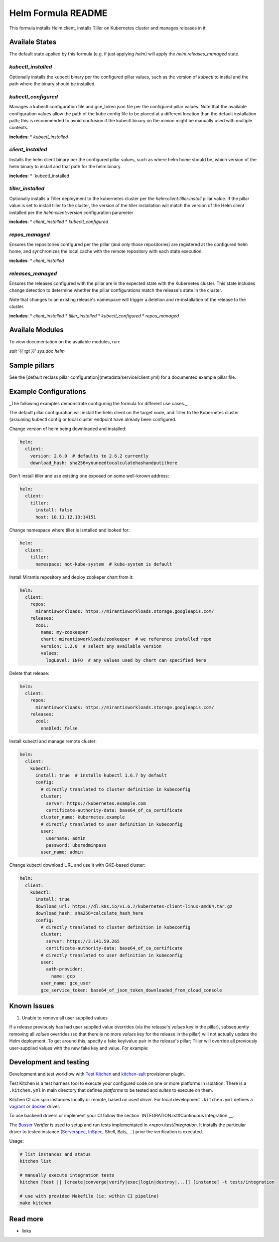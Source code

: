 
==================================
Helm Formula README
==================================

This formula installs Helm client, installs Tiller on Kubernetes cluster and
manages releases in it.

Availale States
===============

The default state applied by this formula (e.g. if just applying `helm`) will
apply the `helm.releases_managed` state.

`kubectl_installed`
------------------

Optionally installs the kubectl binary per the configured pillar values,
such as the version of `kubectl` to instlal and the path where the binary should
be installed.

`kubectl_configured`
------------------

Manages a kubectl configuration file and gce_token json file per the configured
pillar values. Note that the available configuration values allow the path of
the kube config file to be placed at a different location than the default 
installation path; this is recommended to avoid confusion if the kubectl 
binary on the minion might be manually used with multiple contexts.

**includes**:
* `kubectl_installed`

`client_installed`
------------------

Installs the helm client binary per the configured pillar values, such as where 
helm home should be, which version of the helm binary to install and that path
for the helm binary.

**includes**:
* `kubectl_installed

`tiller_installed`
------------------

Optionally installs a Tiller deployment to the kubernetes cluster per the
`helm:client:tiller:install` pillar value. If the pillar value is set to 
install tiller to the cluster, the version of the tiller installation will
match the version of the Helm client installed per the `helm:client:version`
configuration parameter

**includes**:
* `client_installed`
* `kubectl_configured`

`repos_managed`
------------------

Ensures the repositories configured per the pillar (and only those repositories) 
are registered at the configured helm home, and synchronizes the local cache 
with the remote repository with each state execution.

**includes**:
* `client_installed`

`releases_managed`
------------------

Ensures the releases configured with the pillar are in the expected state with
the Kubernetes cluster. This state includes change detection to determine 
whether the pillar configurations match the release's state in the cluster.

Note that changes to an existing release's namespace will trigger a deletion and 
re-installation of the release to the cluster.

**includes**:
* `client_installed`
* `tiller_installed`
* `kubectl_configured`
* `repos_managed`

Availale Modules
===============

To view documentation on the available modules, run: 

`salt '{{ tgt }}' sys.doc helm`

Sample pillars
==============

See the [default reclass pillar configuration](metadata/service/client.yml) for 
a documented example pillar file.

Example Configurations
======================

_The following examples demonstrate configuring the formula for different
use cases._

The default pillar configuration will install the helm client on the target 
node, and Tiller to the Kubernetes cluster (assuming kubectl config or local 
cluster endpoint have already been configured.

Change version of helm being downloaded and installed:

.. code-block:: yaml

    helm:
      client:
        version: 2.6.0  # defaults to 2.6.2 currently
        download_hash: sha256=youneedtocalculatehashandputithere

Don't install tiller and use existing one exposed on some well-known address:

.. code-block:: yaml

    helm:
      client:
        tiller:
          install: false
          host: 10.11.12.13:14151

Change namespace where tiller is isntalled and looked for:

.. code-block:: yaml

    helm:
      client:
        tiller:
          namespace: not-kube-system  # kube-system is default

Install Mirantis repository and deploy zookeper chart from it:

.. code-block:: yaml

    helm:
      client:
        repos:
          mirantisworkloads: https://mirantisworkloads.storage.googleapis.com/
        releases:
          zoo1:
            name: my-zookeeper
            chart: mirantisworkloads/zookeeper  # we reference installed repo
            version: 1.2.0  # select any available version
            values:
              logLevel: INFO  # any values used by chart can specified here

Delete that release:

.. code-block:: yaml

    helm:
      client:
        repos:
          mirantisworkloads: https://mirantisworkloads.storage.googleapis.com/
        releases:
          zoo1:
            enabled: false

Install kubectl and manage remote cluster:

.. code-block:: yaml

    helm:
      client:
        kubectl:
          install: true  # installs kubectl 1.6.7 by default
          config:
            # directly translated to cluster definition in kubeconfig
            cluster: 
              server: https://kubernetes.example.com
              certificate-authority-data: base64_of_ca_certificate
            cluster_name: kubernetes.example
            # directly translated to user definition in kubeconfig
            user:
              username: admin
              password: uberadminpass
            user_name: admin 

Change kubectl download URL and use it with GKE-based cluster:

.. code-block:: yaml

    helm:
      client:
        kubectl:
          install: true
          download_url: https://dl.k8s.io/v1.6.7/kubernetes-client-linux-amd64.tar.gz
          download_hash: sha256=calculate_hash_here
          config:
            # directly translated to cluster definition in kubeconfig
            cluster:
              server: https://3.141.59.265
              certificate-authority-data: base64_of_ca_certificate
            # directly translated to user definition in kubeconfig
            user:
              auth-provider:
                name: gcp
            user_name: gce_user
            gce_service_token: base64_of_json_token_downloaded_from_cloud_console

Known Issues
============

1. Unable to remove all user supplied values

If a release previously has had user supplied value overrides (via the 
release's `values` key in the pillar), subsequently removing all `values`
overrides (so that there is no more `values` key for the release in the 
pillar) will not actually update the Helm deployment. To get around this,
specify a fake key/value pair in the release's pillar; Tiller will override
all previously user-supplied values with the new fake key and value. For 
example:


.. code-block:: yaml
    helm:
      client:
        releases:
          zoo1:
            enabled: true
            ...
            values:
              fake_key: fake_value


Development and testing
=======================

Development and test workflow with `Test Kitchen <http://kitchen.ci>`_ and
`kitchen-salt <https://github.com/simonmcc/kitchen-salt>`_ provisioner plugin.

Test Kitchen is a test harness tool to execute your configured code on one or more platforms in isolation.
There is a ``.kitchen.yml`` in main directory that defines *platforms* to be tested and *suites* to execute on them.

Kitchen CI can spin instances locally or remote, based on used *driver*.
For local development ``.kitchen.yml`` defines a `vagrant <https://github.com/test-kitchen/kitchen-vagrant>`_ or
`docker  <https://github.com/test-kitchen/kitchen-docker>`_ driver.

To use backend drivers or implement your CI follow the section `INTEGRATION.rst#Continuous Integration`__.

The `Busser <https://github.com/test-kitchen/busser>`_ *Verifier* is used to setup and run tests
implementated in `<repo>/test/integration`. It installs the particular driver to tested instance
(`Serverspec <https://github.com/neillturner/kitchen-verifier-serverspec>`_,
`InSpec <https://github.com/chef/kitchen-inspec>`_, Shell, Bats, ...) prior the verification is executed.

Usage:

.. code-block:: shell

  # list instances and status
  kitchen list

  # manually execute integration tests
  kitchen [test || [create|converge|verify|exec|login|destroy|...]] [instance] -t tests/integration

  # use with provided Makefile (ie: within CI pipeline)
  make kitchen



Read more
=========

* links

